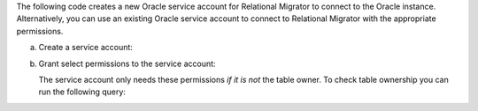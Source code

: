 The following code creates a new Oracle service account 
for Relational Migrator to connect to the Oracle 
instance. Alternatively, you can use an existing Oracle 
service account to connect to Relational Migrator with 
the appropriate permissions.

a. Create a service account:

   .. code-block:: sql
      :copyable: true

      CREATE USER '<user>'@'localhost' IDENTIFIED BY '<password>';

#. Grant select permissions to the service account:

   The service account only needs these permissions *if it is 
   not* the table owner. To check table ownership you can run the 
   following query:

   .. code-block:: sql
      :copyable: true

      SELECT TABLE_NAME, OWNER 
      FROM ALL_TABLES 
      WHERE TABLE_NAME ='<table_name>'
      ORDER BY OWNER, TABLE_NAME;

   .. tabs::

      .. tab:: Service account is table owner
         :tabid: service-account-is

         If the service account *is* the table owner:

         .. code-block:: sql
            :copyable: true

            GRANT CREATE SESSION TO <user>;
            GRANT SELECT ON V_$DATABASE TO <user>;
            GRANT FLASHBACK ON <table> TO user;

      .. tab:: Service Account is not table owner
         :tabid: service-account-is-not

         If the service account *is not* the table owner:

         .. code-block:: sql
            :copyable: true

            GRANT CREATE SESSION TO <user>;
            GRANT SELECT_CATALOG_ROLE TO <user>;
            GRANT SELECT ANY TABLE TO <user>;
            GRANT SELECT ON V_$DATABASE TO <user>;
            GRANT FLASHBACK ON <table> TO user;